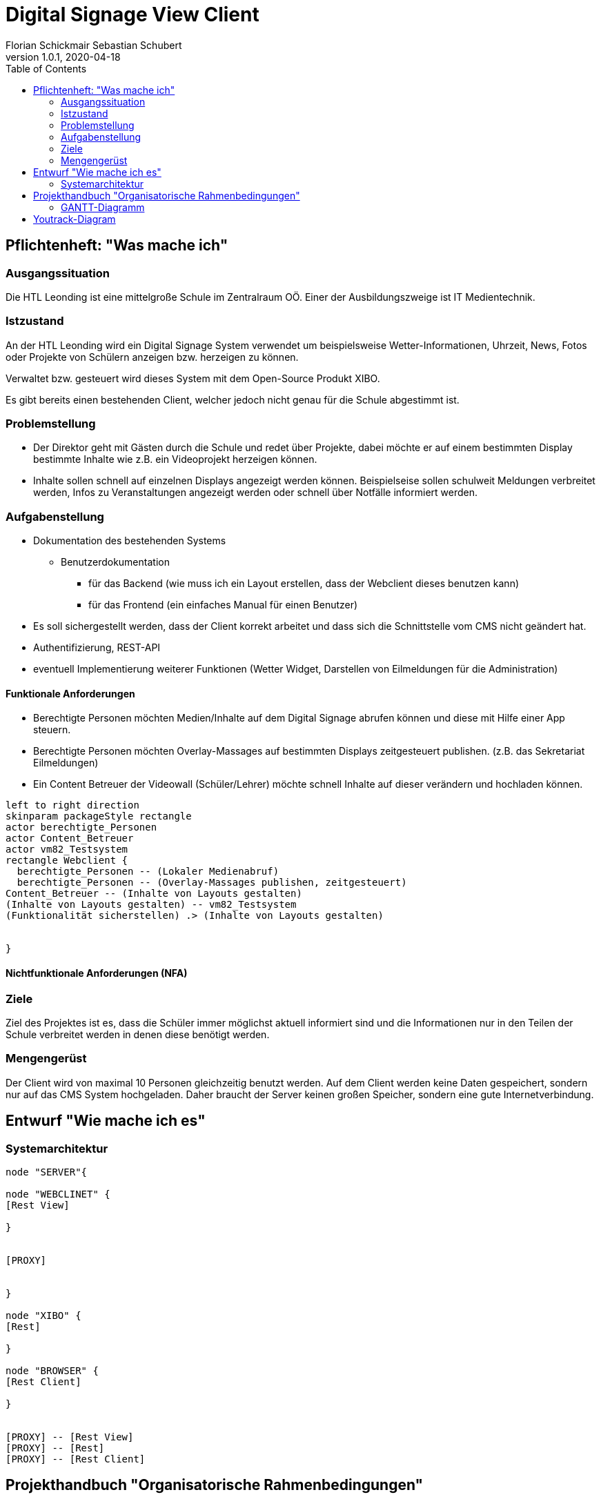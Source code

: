 = Digital Signage View Client
Florian Schickmair Sebastian Schubert
1.0.1, 2020-04-18
:sourcedir: ../src/main/java
:icons: font
:toc: left



== Pflichtenheft: "Was mache ich"


=== Ausgangssituation

Die HTL Leonding ist eine mittelgroße Schule im Zentralraum OÖ. Einer der Ausbildungszweige ist IT Medientechnik.

=== Istzustand

An der HTL Leonding wird ein Digital Signage System verwendet um beispielsweise Wetter-Informationen, Uhrzeit, News, Fotos oder Projekte von Schülern anzeigen bzw. herzeigen zu können.

Verwaltet bzw. gesteuert wird dieses System mit dem Open-Source Produkt XIBO.

Es gibt bereits einen bestehenden Client, welcher jedoch nicht genau für die Schule abgestimmt ist.

=== Problemstellung

 - Der Direktor geht mit Gästen durch die Schule und redet über Projekte, dabei möchte er auf einem bestimmten Display bestimmte Inhalte wie z.B. ein Videoprojekt herzeigen können.
 - Inhalte sollen schnell auf einzelnen Displays angezeigt werden können. Beispielseise sollen schulweit Meldungen verbreitet werden, Infos zu Veranstaltungen angezeigt werden oder schnell über Notfälle informiert werden.

=== Aufgabenstellung


* Dokumentation des bestehenden Systems
** Benutzerdokumentation
*** für das Backend (wie muss ich ein Layout erstellen, dass der Webclient dieses benutzen kann)
*** für das Frontend (ein einfaches Manual für einen Benutzer)

* Es soll sichergestellt werden, dass der Client korrekt arbeitet und dass sich die Schnittstelle vom CMS nicht geändert hat.

*	 Authentifizierung,
REST-API
* eventuell Implementierung weiterer Funktionen (Wetter Widget, Darstellen von Eilmeldungen für die Administration)


==== Funktionale Anforderungen
* Berechtigte Personen möchten Medien/Inhalte auf dem Digital Signage abrufen können und diese mit Hilfe einer App  steuern.
* Berechtigte Personen möchten Overlay-Massages auf bestimmten Displays zeitgesteuert publishen. (z.B. das Sekretariat Eilmeldungen)
* Ein Content Betreuer der Videowall (Schüler/Lehrer) möchte schnell Inhalte auf dieser verändern und hochladen können.

[plantuml,"seq2",png]
----
left to right direction
skinparam packageStyle rectangle
actor berechtigte_Personen
actor Content_Betreuer
actor vm82_Testsystem
rectangle Webclient {
  berechtigte_Personen -- (Lokaler Medienabruf)
  berechtigte_Personen -- (Overlay-Massages publishen, zeitgesteuert)
Content_Betreuer -- (Inhalte von Layouts gestalten)
(Inhalte von Layouts gestalten) -- vm82_Testsystem
(Funktionalität sicherstellen) .> (Inhalte von Layouts gestalten)


}
----




==== Nichtfunktionale Anforderungen (NFA)
=== Ziele

Ziel des Projektes ist es, dass die Schüler immer möglichst aktuell informiert sind und die Informationen nur in den Teilen der
Schule verbreitet werden in denen diese benötigt werden.


=== Mengengerüst


Der Client wird von maximal 10 Personen gleichzeitig benutzt werden.
Auf dem Client werden keine Daten gespeichert, sondern nur auf das CMS System hochgeladen.
Daher braucht der Server keinen großen Speicher, sondern eine gute Internetverbindung.

== Entwurf "Wie mache ich es"
=== Systemarchitektur

[plantuml,sysarch,png]
----

node "SERVER"{

node "WEBCLINET" {
[Rest View]

}


[PROXY]


}

node "XIBO" {
[Rest]

}

node "BROWSER" {
[Rest Client]

}


[PROXY] -- [Rest View]
[PROXY] -- [Rest]
[PROXY] -- [Rest Client]






----

== Projekthandbuch "Organisatorische Rahmenbedingungen"

=== GANTT-Diagramm

image:images/screenshot.svg[]



== Youtrack-Diagram

image:images/sprints.PNG[]


//== link:allgemeine-infos.html["CMS und Webclient - Übersicht",role=teal]

